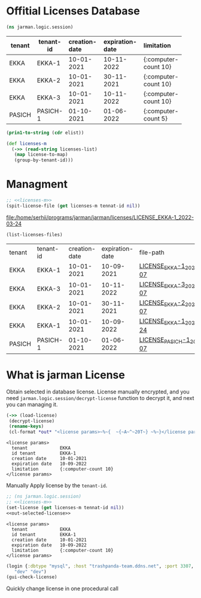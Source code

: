 * Offitial Licenses Database

  #+begin_src clojure :results silent
    (ns jarman.logic.session)
  #+end_src
  #+startup: shrink
  #+name: debug-licenses
  | tenant | tenant-id | creation-date | expiration-date | limitation           |
  |--------+-----------+---------------+-----------------+----------------------|
  |        |           | <l11>         | <l11>           | <l5>                 |
  | EKKA   | EKKA-1    | 10-01-2021    | 10-11-2022      | {:computer-count 10} |
  | EKKA   | EKKA-2    | 10-01-2021    | 30-11-2021      | {:computer-count 10} |
  | EKKA   | EKKA-3    | 10-01-2021    | 10-11-2022      | {:computer-count 10} |
  | PASICH | PASICH-1  | 01-10-2021    | 01-06-2022      | {:computer-count 5}  |

  #+name: licenses-list-raw
  #+begin_src emacs-lisp :var elist=debug-licenses :results value silent
    (prin1-to-string (cdr elist))
  #+end_src

  #+header: :var licenses-list=licenses-list-raw
  #+name: licenses-m 
  #+begin_src clojure :results silent
    (def licenses-m
      (->> (read-string licenses-list)
	   (map license-to-map)
	   (group-by-tenant-id)))
  #+end_src
  
* Managment

  
  #+header: :var tennat-id="EKKA-1"
  #+name: make-license-file
  #+begin_src clojure :noweb yes :results file
    ;; <<licenses-m>>
    (spit-license-file (get licenses-m tennat-id nil))
  #+end_src

  #+RESULTS: make-license-file
  [[file:/home/serhii/programs/jarman/jarman/licenses/LICENSE_EKKA-1_2022-03-24]]


  #+begin_src clojure :results value
    (list-licenses-files)
  #+end_src

  #+RESULTS:
  | tenant | tenant-id | creation-date | expiration-date | file-path                   |
  | EKKA   | EKKA-1    |    10-01-2021 |      10-09-2021 | [[file:/home/serhii/programs/jarman/jarman/licenses/LICENSE_EKKA-1_2021-11-07][LICENSE_EKKA-1_2021-11-07]]   |
  | EKKA   | EKKA-3    |    10-01-2021 |      10-11-2022 | [[file:/home/serhii/programs/jarman/jarman/licenses/LICENSE_EKKA-3_2021-11-07][LICENSE_EKKA-3_2021-11-07]]   |
  | EKKA   | EKKA-2    |    10-01-2021 |      30-11-2021 | [[file:/home/serhii/programs/jarman/jarman/licenses/LICENSE_EKKA-2_2021-11-07][LICENSE_EKKA-2_2021-11-07]]   |
  | EKKA   | EKKA-1    |    10-01-2021 |      10-09-2022 | [[file:/home/serhii/programs/jarman/jarman/licenses/LICENSE_EKKA-1_2022-03-24][LICENSE_EKKA-1_2022-03-24]]   |
  | PASICH | PASICH-1  |    01-10-2021 |      01-06-2022 | [[file:/home/serhii/programs/jarman/jarman/licenses/LICENSE_PASICH-1_2021-11-07][LICENSE_PASICH-1_2021-11-07]] |


* What is jarman License

 

  Obtain selected in database license. License manually encrypted, and you need ~jarman.logic.session/decrypt-license~ function to decrypt it, and next you can managing it.

  #+name: out-selected-license
  #+begin_src clojure :results output
    (->> (load-license)
	 (decrypt-license)
	 (rename-keys)
 	 (cl-format *out* "<license params>~%~{  ~{~A~^~20T~} ~%~}</license params>"))
  #+end_src

  #+RESULTS: out-selected-license
  : <license params>
  :   tenant            EKKA 
  :   id tenant         EKKA-1 
  :   creation date     10-01-2021 
  :   expiration date   10-09-2022 
  :   limitation        {:computer-count 10} 
  : </license params>
  
  Manually Apply license by the ~tenant-id~. 

  #+name: choose-license 
  #+begin_src clojure :noweb yes :var tennat-id="EKKA-1" :results output
    ;; (ns jarman.logic.session)
    ;; <<licenses-m>>
    (set-license (get licenses-m tennat-id nil))
    <<out-selected-license>>
  #+end_src

  #+RESULTS: choose-license
  : <license params>
  :   tenant            EKKA 
  :   id tenant         EKKA-1 
  :   creation date     10-01-2021 
  :   expiration date   10-09-2022 
  :   limitation        {:computer-count 10} 
  : </license params>

  #+begin_src clojure :results silent
    (login {:dbtype "mysql", :host "trashpanda-team.ddns.net", :port 3307, :dbname "jarman", :user "root", :password "misiePysie69", :useUnicode true, :characterEncoding "UTF-8"}
	   "dev" "dev")
    (gui-check-license)
  #+end_src
  
  Quickly change license in one procedural call
  #+CALL: choose-license(tennat-id="PASICH-1")

